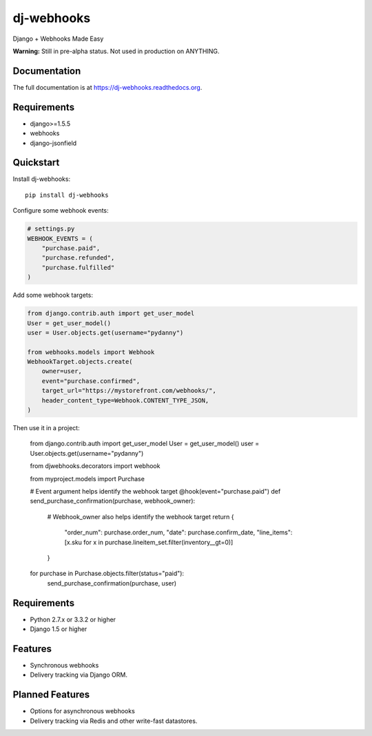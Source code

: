 =============================
dj-webhooks
=============================

.. image:: https://badge.fury.io/py/dj-webhooks.png
    :target: https://badge.fury.io/py/dj-webhooks

.. .. image:: https://travis-ci.org/pydanny/dj-webhooks.png?branch=master
..     :target: https://travis-ci.org/pydanny/dj-webhooks

.. .. image:: https://coveralls.io/repos/pydanny/dj-webhooks/badge.png?branch=master
..     :target: https://coveralls.io/r/pydanny/dj-webhooks?branch=master

Django + Webhooks Made Easy

**Warning:** Still in pre-alpha status. Not used in production on ANYTHING.

Documentation
-------------

The full documentation is at https://dj-webhooks.readthedocs.org.

Requirements
------------

* django>=1.5.5
* webhooks
* django-jsonfield

Quickstart
----------

Install dj-webhooks::

    pip install dj-webhooks

Configure some webhook events:

.. code-block:: python

    # settings.py
    WEBHOOK_EVENTS = (
        "purchase.paid",
        "purchase.refunded",
        "purchase.fulfilled"
    )

Add some webhook targets:

.. code-block:: python

    from django.contrib.auth import get_user_model
    User = get_user_model()
    user = User.objects.get(username="pydanny")

    from webhooks.models import Webhook
    WebhookTarget.objects.create(
        owner=user,
        event="purchase.confirmed",
        target_url="https://mystorefront.com/webhooks/",
        header_content_type=Webhook.CONTENT_TYPE_JSON,
    )

Then use it in a project:

    from django.contrib.auth import get_user_model
    User = get_user_model()
    user = User.objects.get(username="pydanny")

    from djwebhooks.decorators import webhook

    from myproject.models import Purchase

    # Event argument helps identify the webhook target
    @hook(event="purchase.paid")
    def send_purchase_confirmation(purchase, webhook_owner):
        # Webhook_owner also helps identify the webhook target
        return {
            "order_num": purchase.order_num,
            "date": purchase.confirm_date,
            "line_items": [x.sku for x in purchase.lineitem_set.filter(inventory__gt=0)]
        }

    for purchase in Purchase.objects.filter(status="paid"):
        send_purchase_confirmation(purchase, user)


Requirements
-------------

* Python 2.7.x or 3.3.2 or higher
* Django 1.5 or higher

Features
--------

* Synchronous webhooks
* Delivery tracking via Django ORM.

Planned Features
-----------------

* Options for asynchronous webhooks
* Delivery tracking via Redis and other write-fast datastores.

